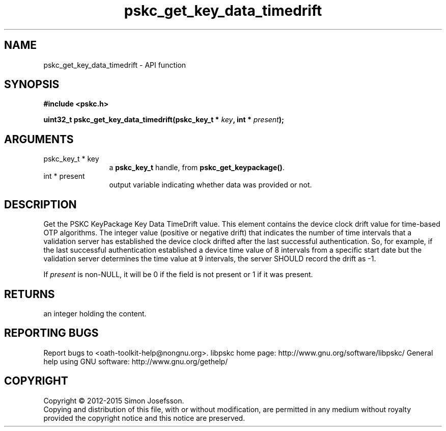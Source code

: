 .\" DO NOT MODIFY THIS FILE!  It was generated by gdoc.
.TH "pskc_get_key_data_timedrift" 3 "2.6.1" "libpskc" "libpskc"
.SH NAME
pskc_get_key_data_timedrift \- API function
.SH SYNOPSIS
.B #include <pskc.h>
.sp
.BI "uint32_t pskc_get_key_data_timedrift(pskc_key_t * " key ", int * " present ");"
.SH ARGUMENTS
.IP "pskc_key_t * key" 12
a \fBpskc_key_t\fP handle, from \fBpskc_get_keypackage()\fP.
.IP "int * present" 12
output variable indicating whether data was provided or not.
.SH "DESCRIPTION"
Get the PSKC KeyPackage Key Data TimeDrift value.  This element
contains the device clock drift value for time\-based OTP
algorithms.  The integer value (positive or negative drift) that
indicates the number of time intervals that a validation server has
established the device clock drifted after the last successful
authentication.  So, for example, if the last successful
authentication established a device time value of 8 intervals from
a specific start date but the validation server determines the time
value at 9 intervals, the server SHOULD record the drift as \-1.

If \fIpresent\fP is non\-NULL, it will be 0 if the field is not present
or 1 if it was present.
.SH "RETURNS"
an integer holding the content.
.SH "REPORTING BUGS"
Report bugs to <oath-toolkit-help@nongnu.org>.
libpskc home page: http://www.gnu.org/software/libpskc/
General help using GNU software: http://www.gnu.org/gethelp/
.SH COPYRIGHT
Copyright \(co 2012-2015 Simon Josefsson.
.br
Copying and distribution of this file, with or without modification,
are permitted in any medium without royalty provided the copyright
notice and this notice are preserved.
